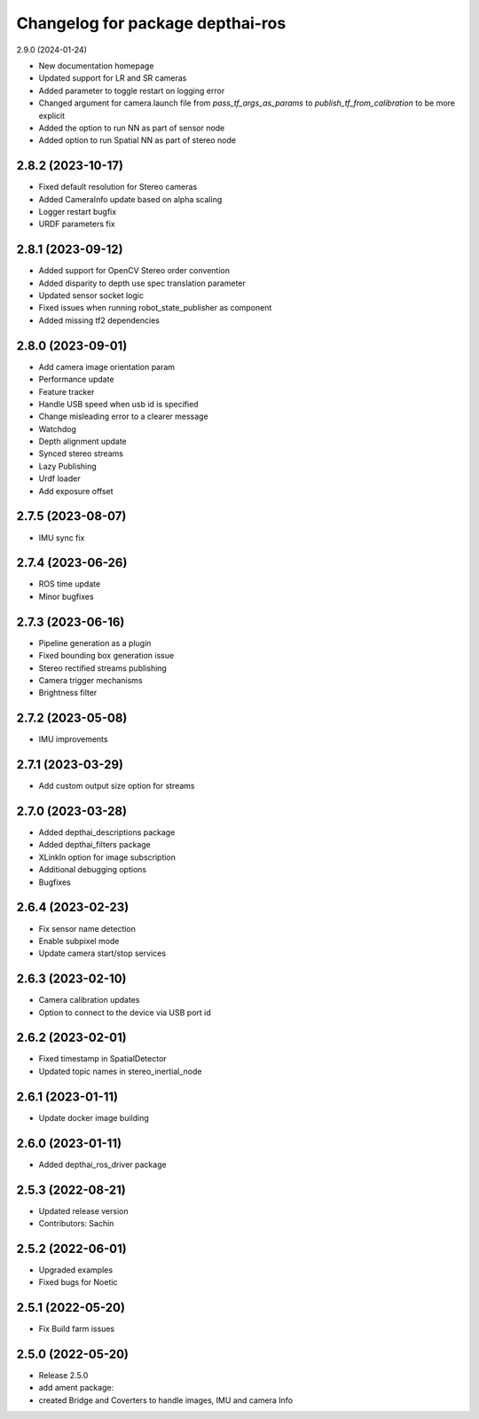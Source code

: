 ^^^^^^^^^^^^^^^^^^^^^^^^^^^^^^^^^
Changelog for package depthai-ros
^^^^^^^^^^^^^^^^^^^^^^^^^^^^^^^^^

2.9.0 (2024-01-24)

* New documentation homepage
* Updated support for LR and SR cameras
* Added parameter to toggle restart on logging error
* Changed argument for camera.launch file from `pass_tf_args_as_params` to `publish_tf_from_calibration` to be more explicit
* Added the option to run NN as part of sensor node
* Added option to run Spatial NN as part of stereo node

2.8.2 (2023-10-17)
-------------------

* Fixed default resolution for Stereo cameras
* Added CameraInfo update based on alpha scaling
* Logger restart bugfix
* URDF parameters fix


2.8.1 (2023-09-12)
-------------------

* Added support for OpenCV Stereo order convention
* Added disparity to depth use spec translation parameter
* Updated sensor socket logic
* Fixed issues when running robot_state_publisher as component
* Added missing tf2 dependencies

2.8.0 (2023-09-01)
-------------------
* Add camera image orientation param 
* Performance update
* Feature tracker
* Handle USB speed when usb id is specified
* Change misleading error to a clearer message
* Watchdog 
* Depth alignment update 
* Synced stereo streams
* Lazy Publishing 
* Urdf loader
* Add exposure offset

2.7.5 (2023-08-07)
-------------------
* IMU sync fix

2.7.4 (2023-06-26)
-------------------
* ROS time update
* Minor bugfixes

2.7.3 (2023-06-16)
-------------------
* Pipeline generation as a plugin
* Fixed bounding box generation issue
* Stereo rectified streams publishing
* Camera trigger mechanisms
* Brightness filter

2.7.2 (2023-05-08)
-------------------
* IMU improvements

2.7.1 (2023-03-29)
-------------------
* Add custom output size option for streams

2.7.0 (2023-03-28)
-------------------
* Added depthai_descriptions package
* Added depthai_filters package
* XLinkIn option for image subscription
* Additional debugging options
* Bugfixes

2.6.4 (2023-02-23)
-------------------
* Fix sensor name detection
* Enable subpixel mode
* Update camera start/stop services

2.6.3 (2023-02-10)
-------------------
* Camera calibration updates
* Option to connect to the device via USB port id

2.6.2 (2023-02-01)
-------------------
* Fixed timestamp in SpatialDetector
* Updated topic names in stereo_inertial_node

2.6.1 (2023-01-11)
-------------------
* Update docker image building

2.6.0 (2023-01-11)
-------------------
* Added depthai_ros_driver package

2.5.3 (2022-08-21)
-------------------
* Updated release version
* Contributors: Sachin

2.5.2 (2022-06-01)
-------------------
* Upgraded examples
* Fixed bugs for Noetic

2.5.1 (2022-05-20)
-------------------
* Fix Build farm issues

2.5.0 (2022-05-20)
-------------------
* Release 2.5.0
* add ament package:
* created Bridge and Coverters to handle images, IMU and camera Info


